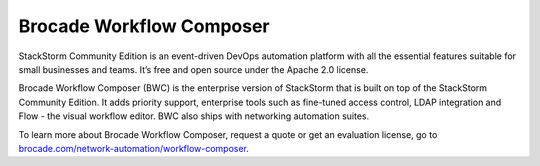 Brocade Workflow Composer
=========================

StackStorm Community Edition is an event-driven DevOps automation platform with all the essential features suitable for small businesses and teams. It’s free and open source under the Apache 2.0 license.

Brocade Workflow Composer (BWC) is the enterprise version of StackStorm that is built on
top of the StackStorm Community Edition. It adds priority support, enterprise tools such
as fine-tuned access control, LDAP integration and Flow -  the visual workflow editor.
BWC also ships with networking automation suites.

To learn more about Brocade Workflow Composer, request a quote or get an evaluation license,
go to `brocade.com/network-automation/workflow-composer <http://www.brocade.com/en/products-services/network-automation/workflow-composer.html>`_.

.. only:: community

    .. include:: /__engage_community.rst

.. only:: enterprise

    To install Brocade Workflow Enterprise, you must have your Enterprise license key ready.
    For installation steps, please see :doc:`/install/deb`, :doc:`/install/rhel7`, or
    :doc:`/install/rhel6`. The last step of the instructions is ``BWC Enterprise``

    .. include:: /__engage_enterprise.rst



